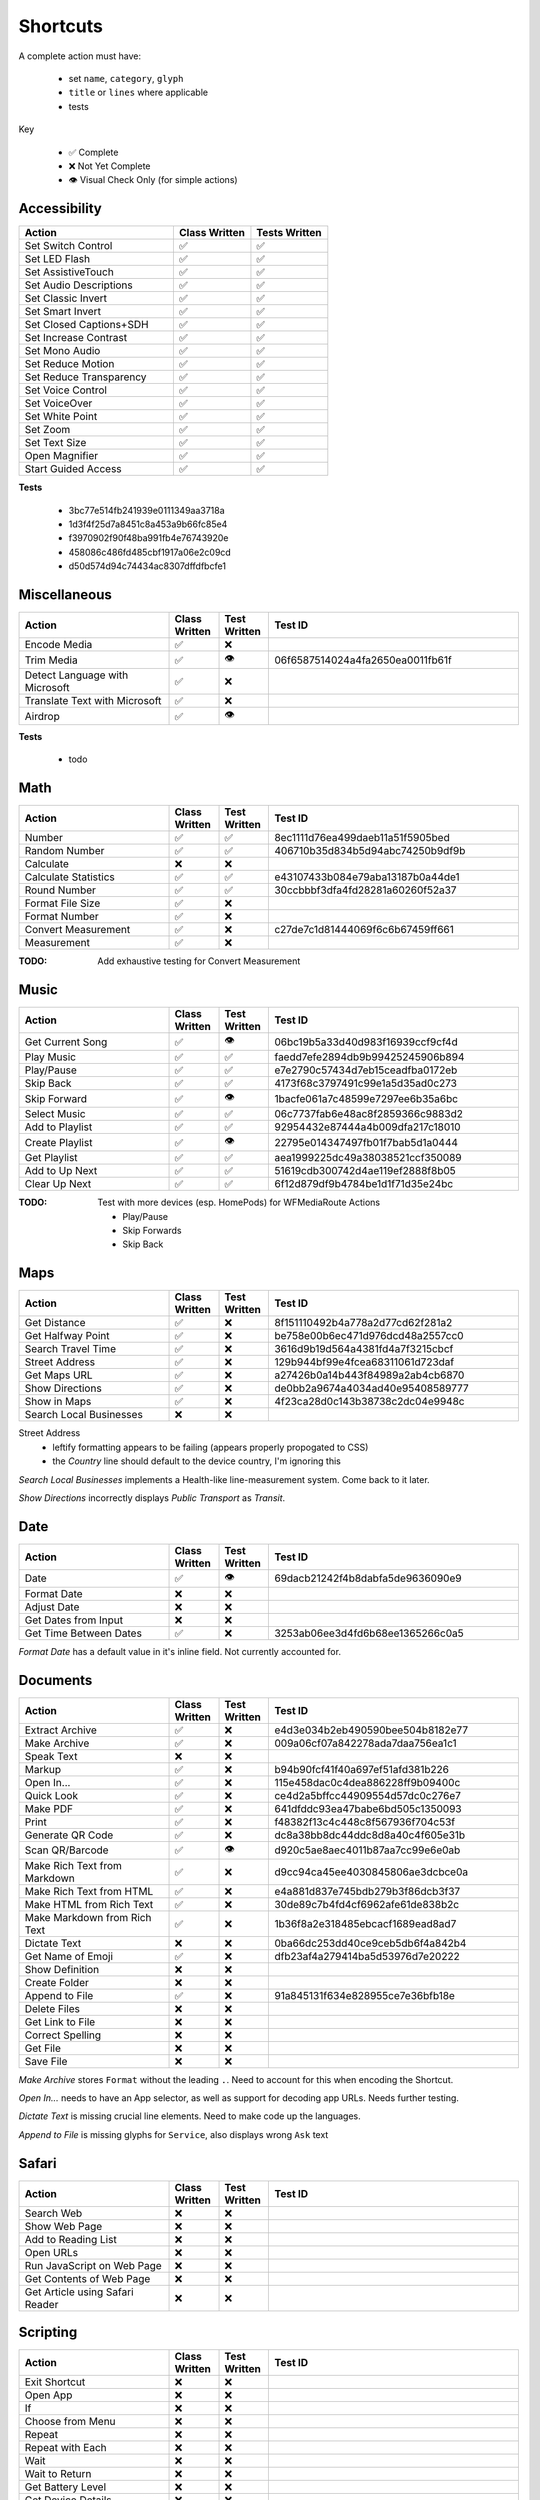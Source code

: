 =========
Shortcuts
=========

A complete action must have:

   * set ``name``, ``category``, ``glyph``
   * ``title`` or ``lines`` where applicable
   * tests

Key

   * ✅ Complete
   * ❌ Not Yet Complete
   * 👁 Visual Check Only (for simple actions)

Accessibility
=============

.. csv-table::
   :header: "Action", "Class Written", "Tests Written"
   :widths: 40, 20, 20

   "Set Switch Control",      "✅", "✅"
   "Set LED Flash",           "✅", "✅"
   "Set AssistiveTouch",      "✅", "✅"
   "Set Audio Descriptions",  "✅", "✅"
   "Set Classic Invert",      "✅", "✅"
   "Set Smart Invert",        "✅", "✅"
   "Set Closed Captions+SDH", "✅", "✅"
   "Set Increase Contrast",   "✅", "✅"
   "Set Mono Audio",          "✅", "✅"
   "Set Reduce Motion",       "✅", "✅"
   "Set Reduce Transparency", "✅", "✅"
   "Set Voice Control",       "✅", "✅"
   "Set VoiceOver",           "✅", "✅"
   "Set White Point",         "✅", "✅"
   "Set Zoom",                "✅", "✅"
   "Set Text Size",           "✅", "✅"
   "Open Magnifier",          "✅", "✅"
   "Start Guided Access",     "✅", "✅"

**Tests**

   * 3bc77e514fb241939e0111349aa3718a
   * 1d3f4f25d7a8451c8a453a9b66fc85e4
   * f3970902f90f48ba991fb4e76743920e
   * 458086c486fd485cbf1917a06e2c09cd
   * d50d574d94c74434ac8307dffdfbcfe1

‎Miscellaneous
==============

.. csv-table::
   :header: "Action", "Class Written", "Test Written", "Test ID"
   :widths: 30, 10, 10, 50

   "Encode Media",                   "✅", "❌", ""
   "Trim Media",                     "✅", "👁", "06f6587514024a4fa2650ea0011fb61f"
   "Detect Language with Microsoft", "✅", "❌"
   "Translate Text with Microsoft",  "✅", "❌"
   "Airdrop",                        "✅", "👁", ""

**Tests**

   * todo

‎Math
=====

.. csv-table::
   :header: "Action", "Class Written", "Test Written", "Test ID"
   :widths: 30, 10, 10, 50

   "Number",               "✅", "✅", "8ec1111d76ea499daeb11a51f5905bed"
   "Random Number",        "✅", "✅", "406710b35d834b5d94abc74250b9df9b"
   "Calculate",            "❌", "❌", ""
   "Calculate Statistics", "✅", "✅", "e43107433b084e79aba13187b0a44de1"
   "Round Number",         "✅", "✅", "30ccbbbf3dfa4fd28281a60260f52a37"
   "Format File Size",     "✅", "❌", ""
   "Format Number",        "✅", "❌", ""
   "Convert Measurement",  "✅", "❌", "c27de7c1d81444069f6c6b67459ff661"
   "Measurement",          "✅", "❌", ""

:TODO: Add exhaustive testing for Convert Measurement

‎Music
======

.. csv-table::
   :header: "Action", "Class Written", "Test Written", "Test ID"
   :widths: 30, 10, 10, 50

   "Get Current Song", "✅", "👁", "06bc19b5a33d40d983f16939ccf9cf4d"
   "Play Music",       "✅", "✅", "faedd7efe2894db9b99425245906b894"
   "Play/Pause",       "✅", "✅", "e7e2790c57434d7eb15ceadfba0172eb"
   "Skip Back",        "✅", "✅", "4173f68c3797491c99e1a5d35ad0c273"
   "Skip Forward",     "✅", "👁", "1bacfe061a7c48599e7297ee6b35a6bc"
   "Select Music",     "✅", "✅", "06c7737fab6e48ac8f2859366c9883d2"
   "Add to Playlist",  "✅", "✅", "92954432e87444a4b009dfa217c18010"
   "Create Playlist",  "✅", "👁", "22795e014347497fb01f7bab5d1a0444"
   "Get Playlist",     "✅", "✅", "aea1999225dc49a38038521ccf350089"
   "Add to Up Next",   "✅", "✅", "51619cdb300742d4ae119ef2888f8b05"
   "Clear Up Next",    "✅", "✅", "6f12d879df9b4784be1d1f71d35e24bc"

:TODO: Test with more devices (esp. HomePods) for WFMediaRoute Actions

   * Play/Pause
   * Skip Forwards
   * Skip Back

Maps
======

.. csv-table::
   :header: "Action", "Class Written", "Test Written", "Test ID"
   :widths: 30, 10, 10, 50

   "Get Distance",            "✅", "❌", "8f151110492b4a778a2d77cd62f281a2"
   "Get Halfway Point",       "✅", "❌", "be758e00b6ec471d976dcd48a2557cc0"
   "Search Travel Time",      "✅", "❌", "3616d9b19d564a4381fd4a7f3215cbcf"
   "Street Address",          "✅", "❌", "129b944bf99e4fcea68311061d723daf"
   "Get Maps URL",            "✅", "❌", "a27426b0a14b443f84989a2ab4cb6870"
   "Show Directions",         "✅", "❌", "de0bb2a9674a4034ad40e95408589777"
   "Show in Maps",            "✅", "❌", "4f23ca28d0c143b38738c2dc04e9948c"
   "Search Local Businesses", "❌", "❌", ""
   
Street Address
   * leftify formatting appears to be failing (appears properly propogated to CSS)
   * the `Country` line should default to the device country, I'm ignoring this

`Search Local Businesses` implements a Health-like line-measurement system. Come back to it later.

`Show Directions` incorrectly displays `Public Transport` as `Transit`.

Date
======

.. csv-table::
   :header: "Action", "Class Written", "Test Written", "Test ID"
   :widths: 30, 10, 10, 50

   "Date",                   "✅", "👁", "69dacb21242f4b8dabfa5de9636090e9"
   "Format Date",            "❌", "❌", ""
   "Adjust Date",            "❌", "❌", ""
   "Get Dates from Input",   "❌", "❌", ""
   "Get Time Between Dates", "✅", "❌", "3253ab06ee3d4fd6b68ee1365266c0a5"

`Format Date` has a default value in it's inline field. Not currently accounted for.

Documents
=========

.. csv-table::
   :header: "Action", "Class Written", "Test Written", "Test ID"
   :widths: 30, 10, 10, 50
   
   "Extract Archive",              "✅", "❌", "e4d3e034b2eb490590bee504b8182e77"
   "Make Archive",                 "✅", "❌", "009a06cf07a842278ada7daa756ea1c1"
   "Speak Text",                   "❌", "❌", ""
   "Markup",                       "✅", "❌", "b94b90fcf41f40a697ef51afd381b226"
   "Open In...",                   "✅", "❌", "115e458dac0c4dea886228ff9b09400c"
   "Quick Look",                   "✅", "❌", "ce4d2a5bffcc44909554d57dc0c276e7"
   "Make PDF",                     "✅", "❌", "641dfddc93ea47babe6bd505c1350093"
   "Print",                        "✅", "❌", "f48382f13c4c448c8f567936f704c53f"
   "Generate QR Code",             "✅", "❌", "dc8a38bb8dc44ddc8d8a40c4f605e31b"
   "Scan QR/Barcode",              "✅", "👁", "d920c5ae8aec4011b87aa7cc99e6e0ab"
   "Make Rich Text from Markdown", "✅", "❌", "d9cc94ca45ee4030845806ae3dcbce0a"
   "Make Rich Text from HTML",     "✅", "❌", "e4a881d837e745bdb279b3f86dcb3f37"
   "Make HTML from Rich Text",     "✅", "❌", "30de89c7b4fd4cf6962afe61de838b2c"
   "Make Markdown from Rich Text", "✅", "❌", "1b36f8a2e318485ebcacf1689ead8ad7"
   "Dictate Text",                 "❌", "❌", "0ba66dc253dd40ce9ceb5db6f4a842b4"
   "Get Name of Emoji",            "✅", "❌", "dfb23af4a279414ba5d53976d7e20222"
   "Show Definition",              "❌", "❌", ""
   "Create Folder",                "❌", "❌", ""
   "Append to File",               "✅", "❌", "91a845131f634e828955ce7e36bfb18e"
   "Delete Files",                 "❌", "❌", ""
   "Get Link to File",             "❌", "❌", ""
   "Correct Spelling",             "❌", "❌", ""
   "Get File",                     "❌", "❌", ""
   "Save File",                    "❌", "❌", ""
   
`Make Archive` stores ``Format`` without the leading ``.``. Need to account for this when encoding the Shortcut.

`Open In...` needs to have an App selector, as well as support for decoding app URLs. Needs further testing.

`Dictate Text` is missing crucial line elements. Need to make code up the languages.

`Append to File` is missing glyphs for ``Service``, also displays wrong ``Ask`` text

Safari
=========

.. csv-table::
   :header: "Action", "Class Written", "Test Written", "Test ID"
   :widths: 30, 10, 10, 50
   
   "Search Web",                      "❌", "❌", ""
   "Show Web Page",                   "❌", "❌", ""
   "Add to Reading List",             "❌", "❌", ""
   "Open URLs",                       "❌", "❌", ""
   "Run JavaScript on Web Page",      "❌", "❌", ""
   "Get Contents of Web Page",        "❌", "❌", ""
   "Get Article using Safari Reader", "❌", "❌", ""
   
Scripting
=========

.. csv-table::
   :header: "Action", "Class Written", "Test Written", "Test ID"
   :widths: 30, 10, 10, 50
   
   "Exit Shortcut",             "❌", "❌", ""
   "Open App",                  "❌", "❌", ""
   "If",                        "❌", "❌", ""
   "Choose from Menu",          "❌", "❌", ""
   "Repeat",                    "❌", "❌", ""
   "Repeat with Each",          "❌", "❌", ""
   "Wait",                      "❌", "❌", ""
   "Wait to Return",            "❌", "❌", ""
   "Get Battery Level",         "❌", "❌", ""
   "Get Device Details",        "❌", "❌", ""
   "Set Brightness",            "❌", "❌", ""
   "Set Torch",                 "❌", "❌", ""
   "Dictionary",                "❌", "❌", ""
   "Get Dictionary from Input", "❌", "❌", ""
   "Get Dictionary Value",      "❌", "❌", ""
   "Set Dictionary Value",      "❌", "❌", ""
   "Base64 Encode",             "❌", "❌", ""
   "Generate Hash",             "❌", "❌", ""
   "Choose from List",          "❌", "❌", ""
   "Get Item from List",        "❌", "❌", ""
   "List",                      "❌", "❌", ""
   "Get Current IP Address",    "❌", "❌", ""
   "Get Network Details",       "❌", "❌", ""
   "Set Do Not Disturb",        "❌", "❌", ""
   "Set Airplane Mode",         "❌", "❌", ""
   "Set Bluetooth",             "❌", "❌", ""
   "Set Mobile Data",           "❌", "❌", ""
   "Set Wi-Fi",                 "❌", "❌", ""
   "Set Low Power Mode",        "❌", "❌", ""
   "Nothing",                   "❌", "❌", ""
   "Count",                     "❌", "❌", ""
   "Ask for Input",             "❌", "❌", ""
   "Play Sound",                "❌", "❌", ""
   "Show Alert",                "❌", "❌", ""
   "Show Result",               "❌", "❌", ""
   "Vibrate Device",            "❌", "❌", ""
   "Run Script Over SSH",       "❌", "❌", ""
   "Open X-Callback URL",       "❌", "❌", ""
   "URL Encode",                "❌", "❌", ""

Text
=========

.. csv-table::
   :header: "Action", "Class Written", "Test Written", "Test ID"
   :widths: 30, 10, 10, 50
   
   "Text",                        "❌", "❌", ""
   "Replace Text",                "❌", "❌", ""
   "Combine Text",                "❌", "❌", ""
   "Split Text",                  "❌", "❌", ""
   "Change Case",                 "❌", "❌", ""
   "Match Text",                  "❌", "❌", ""
   "Get Group from Matched Text", "❌", "❌", ""


Undocumented
============

Yet to be added as classes

   * Set Appearance
   * 
   * 
   * 
   * 